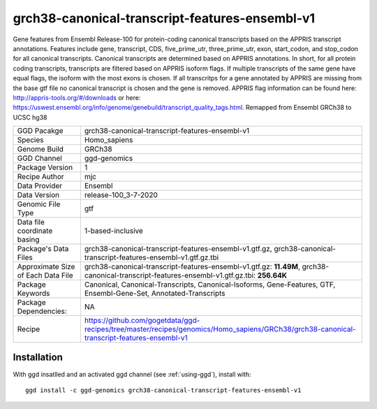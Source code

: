 .. _`grch38-canonical-transcript-features-ensembl-v1`:

grch38-canonical-transcript-features-ensembl-v1
===============================================

|downloads|

Gene features from Ensembl Release-100 for protein-coding canonical transcripts based on the APPRIS transcript annotations. Features include gene, transcript, CDS, five_prime_utr, three_prime_utr, exon, start_codon, and stop_codon for all canonical transcripts. Canonical transcripts are determined based on APPRIS annotations. In short, for all protein coding transcripts, transcripts are filtered based on APPRIS isoform flags. If multiple transcripts of the same gene have equal flags, the isoform with the most exons is chosen. If all transcritps for a gene annotated by APPRIS are missing from the base gtf file no canonical transcript is chosen and the gene is removed. APPRIS flag information can be found here: http://appris-tools.org/#/downloads or here: https://uswest.ensembl.org/info/genome/genebuild/transcript_quality_tags.html. Remapped from Ensembl GRCh38 to UCSC hg38

================================== ====================================
GGD Pacakge                        grch38-canonical-transcript-features-ensembl-v1 
Species                            Homo_sapiens
Genome Build                       GRCh38
GGD Channel                        ggd-genomics
Package Version                    1
Recipe Author                      mjc 
Data Provider                      Ensembl
Data Version                       release-100_3-7-2020
Genomic File Type                  gtf
Data file coordinate basing        1-based-inclusive
Package's Data Files               grch38-canonical-transcript-features-ensembl-v1.gtf.gz, grch38-canonical-transcript-features-ensembl-v1.gtf.gz.tbi
Approximate Size of Each Data File grch38-canonical-transcript-features-ensembl-v1.gtf.gz: **11.49M**, grch38-canonical-transcript-features-ensembl-v1.gtf.gz.tbi: **256.64K**
Package Keywords                   Canonical, Canonical-Transcripts, Canonical-Isoforms, Gene-Features, GTF, Ensembl-Gene-Set, Annotated-Transcripts
Package Dependencies:              NA
Recipe                             https://github.com/gogetdata/ggd-recipes/tree/master/recipes/genomics/Homo_sapiens/GRCh38/grch38-canonical-transcript-features-ensembl-v1
================================== ====================================



Installation
------------

.. highlight: bash

With ggd insatlled and an activated ggd channel (see :ref:`using-ggd`), install with::

   ggd install -c ggd-genomics grch38-canonical-transcript-features-ensembl-v1

.. |downloads| image:: https://anaconda.org/ggd-genomics/grch38-canonical-transcript-features-ensembl-v1/badges/downloads.svg
               :target: https://anaconda.org/ggd-genomics/grch38-canonical-transcript-features-ensembl-v1